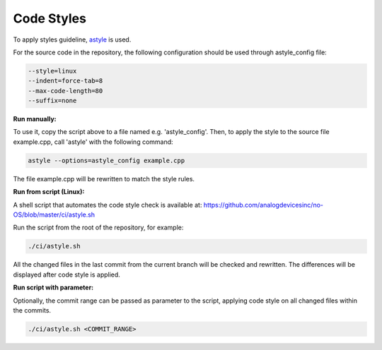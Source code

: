 Code Styles
-----------

To apply styles guideline, `astyle <https://astyle.sourceforge.net/>`_ is used.

For the source code in the repository, the following configuration should be used
through astyle_config file:

.. code-block:: bash
    
    --style=linux
    --indent=force-tab=8
    --max-code-length=80
    --suffix=none

**Run manually:**

To use it, copy the script above to a file named e.g. 'astyle_config'. Then, to 
apply the style to the source file example.cpp, call 'astyle' with the following
command: 

.. code-block:: bash

    astyle --options=astyle_config example.cpp

The file example.cpp will be rewritten to match the style rules.

**Run from script (Linux):**

A shell script that automates the code style check is available at: `<https://github.com/analogdevicesinc/no-OS/blob/master/ci/astyle.sh>`_

Run the script from the root of the repository, for example:

.. code-block:: bash
    
    ./ci/astyle.sh

All the changed files in the last commit from the current branch will be checked
and rewritten. The differences will be displayed after code style is applied.

**Run script with parameter:**

Optionally, the commit range can be passed as parameter to the script, applying 
code style on all changed files within the commits.

.. code-block:: bash
    
    ./ci/astyle.sh <COMMIT_RANGE>
